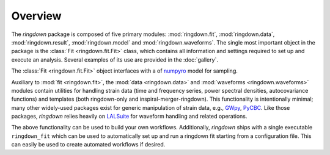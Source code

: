 Overview
========

The `ringdown` package is composed of five primary modules: :mod:`ringdown.fit`,
:mod:`ringdown.data`, :mod:`ringdown.result`, :mod:`ringdown.model` and
:mod:`ringdown.waveforms`. The single most important object in the package is
the :class:`Fit <ringdown.fit.Fit>` class, which contains all information and
settings required to set up and execute an analysis. Several examples of its use
are provided in the :doc:`gallery`.

The :class:`Fit <ringdown.fit.Fit>` object interfaces with a of `numpyro
<https://num.pyro.ai>`_ model for sampling.

Auxiliary to :mod:`fit <ringdown.fit>`, the :mod:`data <ringdown.data>` and
:mod:`waveforms <ringdown.waveforms>` modules contain utilities for handling
strain data (time and frequency series, power spectral densities, autocovariance
functions) and templates (both ringdown-only and inspiral-merger-ringdown). This
functionality is intentionally minimal; many other widely-used packages exist
for generic manipulation of strain data, e.g., `GWpy <https://gwpy.github.io>`_,
`PyCBC <https://pycbc.org>`_. Like those packages, `ringdown` relies heavily on
`LALSuite <https://pypi.org/project/lalsuite/>`_ for waveform handling and
related operations.

The above functionality can be used to build your own workflows. Additionally,
`ringdown` ships with a single executable ``ringdown_fit`` which can be used to
automatically set up and run a ringdown fit starting from a configuration file.
This can easily be used to create automated workflows if desired.
